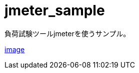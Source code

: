 = jmeter_sample
:toc: left
:sectnums:

負荷試験ツールjmeterを使うサンプル。

https://user-images.githubusercontent.com/13825004/120019733-c23b8100-c023-11eb-91cf-b5835a4ca7cc.png[image]
